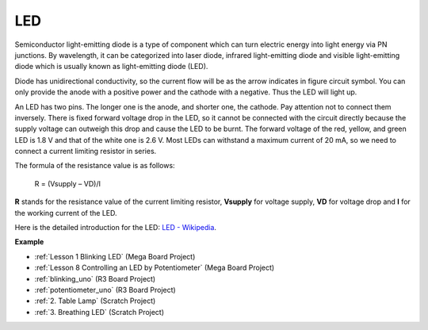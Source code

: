 LED
==========

.. image:: img/LED.png
    :width: 400

Semiconductor light-emitting diode is a type of component which can turn electric energy into light energy via PN junctions. By wavelength, it can be categorized into laser diode, infrared light-emitting diode and visible light-emitting diode which is usually known as light-emitting diode (LED). 
                    
Diode has unidirectional conductivity, so the current flow will be as the arrow indicates in figure circuit symbol. You can only provide the anode with a positive power and the cathode with a negative. Thus the LED will light up. 

.. image:: img/led_symbol.png


An LED has two pins. The longer one is the anode, and shorter one, the cathode. Pay attention not to connect them inversely. There is fixed forward voltage drop in the LED, so it cannot be connected with the circuit directly because the supply voltage can outweigh this drop and cause the LED to be burnt. The forward voltage of the red, yellow, and green LED is 1.8 V and that of the white one is 2.6 V. Most LEDs can withstand a maximum current of 20 mA, so we need to connect a current limiting resistor in series.                   

The formula of the resistance value is as follows:

    R = (Vsupply – VD)/I

**R** stands for the resistance value of the current limiting resistor, **Vsupply** for voltage supply, **VD** for voltage drop and **I** for the working current of the LED.

Here is the detailed introduction for the LED: `LED - Wikipedia <https://en.wikipedia.org/wiki/Light-emitting_diode>`_.

**Example**

* :ref:`Lesson 1 Blinking LED` (Mega Board Project)
* :ref:`Lesson 8 Controlling an LED by Potentiometer` (Mega Board Project)
* :ref:`blinking_uno` (R3 Board Project)
* :ref:`potentiometer_uno` (R3 Board Project)
* :ref:`2. Table Lamp` (Scratch Project)
* :ref:`3. Breathing LED` (Scratch Project)



